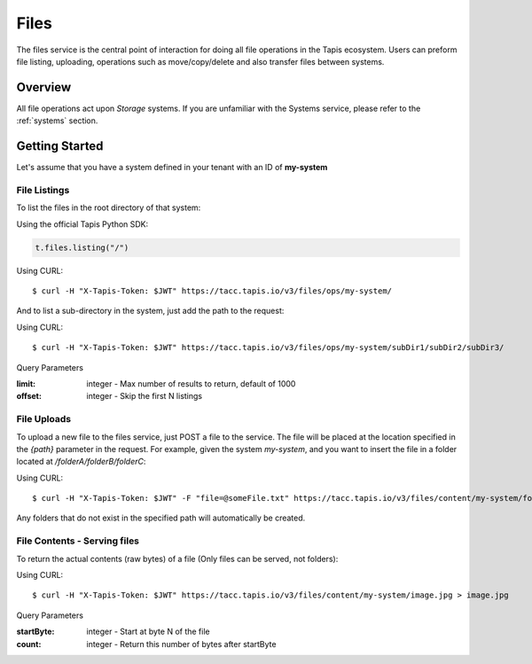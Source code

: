 .. _files:

=====
Files
=====

The files service is the central point of interaction for doing all file operations in the Tapis ecosystem. Users can preform
file listing, uploading, operations such as move/copy/delete and also transfer files between systems.

----------
Overview
----------

All file operations act upon *Storage* systems. If you are unfamiliar with the Systems service, please refer to the
:ref:`systems` section.


-----------------
Getting Started
-----------------

Let's assume that you have a system defined in your tenant with an ID of **my-system**

^^^^^^^^^^^^^^^^^^^^^^^
File Listings
^^^^^^^^^^^^^^^^^^^^^^^
To list the files in the root directory of that system:

Using the official Tapis Python SDK:

.. code-block:: python

 t.files.listing("/")

Using CURL::

 $ curl -H "X-Tapis-Token: $JWT" https://tacc.tapis.io/v3/files/ops/my-system/

And to list a sub-directory in the system, just add the path to the request:

Using CURL::

 $ curl -H "X-Tapis-Token: $JWT" https://tacc.tapis.io/v3/files/ops/my-system/subDir1/subDir2/subDir3/

Query Parameters

:limit: integer - Max number of results to return, default of 1000
:offset: integer - Skip the first N listings


^^^^^^^^^^^^^^^^^^^^^^^
File Uploads
^^^^^^^^^^^^^^^^^^^^^^^

To upload a new file to the files service, just POST a file to the service. The file will be placed at
the location specified in the `{path}` parameter in the request. For example, given the system `my-system`, and you want to
insert the file in a folder located at `/folderA/folderB/folderC`:

Using CURL::

 $ curl -H "X-Tapis-Token: $JWT" -F "file=@someFile.txt" https://tacc.tapis.io/v3/files/content/my-system/folderA/folderB/folderC/someFile.txt

Any folders that do not exist in the specified path will automatically be created.

^^^^^^^^^^^^^^^^^^^^^^^
File Contents - Serving files
^^^^^^^^^^^^^^^^^^^^^^^

To return the actual contents (raw bytes) of a file (Only files can be served, not folders):

Using CURL::

 $ curl -H "X-Tapis-Token: $JWT" https://tacc.tapis.io/v3/files/content/my-system/image.jpg > image.jpg

Query Parameters

:startByte: integer - Start at byte N of the file
:count: integer - Return this number of bytes after startByte
